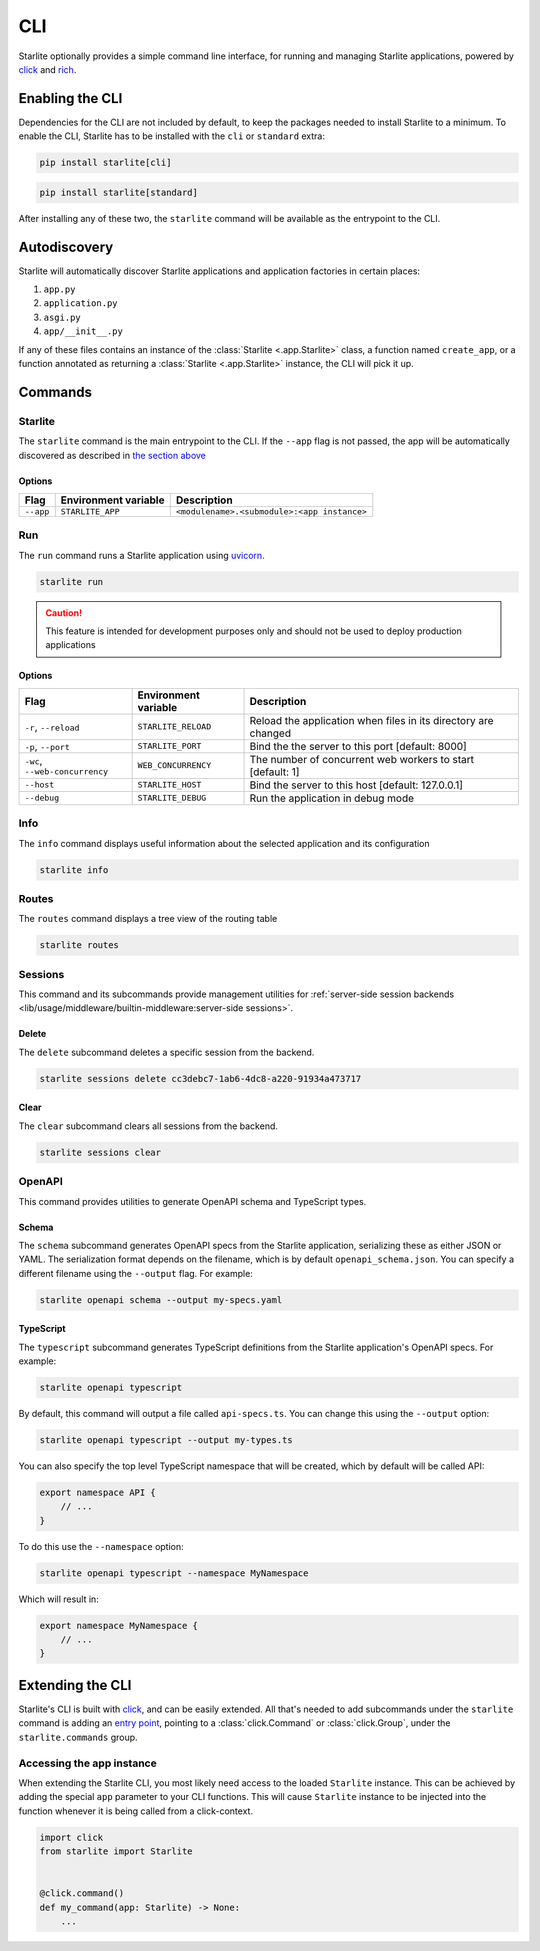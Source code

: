 CLI
===

Starlite optionally provides a simple command line interface, for running and managing
Starlite applications, powered by `click <https://click.palletsprojects.com/>`_ and
`rich <https://rich.readthedocs.io>`_.

Enabling the CLI
----------------

Dependencies for the CLI are not included by default, to keep the packages needed to install
Starlite to a minimum. To enable the CLI, Starlite has to be installed with the ``cli`` or ``standard``
extra:

.. code-block:: shell

   pip install starlite[cli]

.. code-block:: shell

   pip install starlite[standard]

After installing any of these two, the ``starlite`` command will be available as the entrypoint
to the CLI.

Autodiscovery
-------------

Starlite will automatically discover Starlite applications and application factories in
certain places:

1. ``app.py``
2. ``application.py``
3. ``asgi.py``
4. ``app/__init__.py``

If any of these files contains an instance of the :class:`Starlite <.app.Starlite>` class, a function named
``create_app``, or a function annotated as returning a :class:`Starlite <.app.Starlite>` instance, the CLI will pick it up.

Commands
--------

Starlite
^^^^^^^^

The ``starlite`` command is the main entrypoint to the CLI. If the ``--app`` flag is not passed,
the app will be automatically discovered as described in `the section above <autodiscovery>`_

Options
~~~~~~~

+-----------+---------------------------+---------------------------------------------+
| Flag      | Environment variable      | Description                                 |
+===========+===========================+=============================================+
| ``--app`` | ``STARLITE_APP``          | ``<modulename>.<submodule>:<app instance>`` |
+-----------+---------------------------+---------------------------------------------+


Run
^^^

The ``run`` command runs a Starlite application using `uvicorn <https://www.uvicorn.org/>`_.

.. code-block:: shell

   starlite run

.. caution::

    This feature is intended for development purposes only and should not be used to
    deploy production applications

.. _cli-run-options:

Options
~~~~~~~

+-------------------------------------+---------------------------+-----------------------------------------------------------------+
| Flag                                | Environment variable      | Description                                                     |
+========================+============+=========+=================+=================================================================+
| ``-r``\ , ``--reload``              | ``STARLITE_RELOAD``       |  Reload the application when files in its directory are changed |
+-------------------------------------+---------------------------+-----------------------------------------------------------------+
| ``-p``\ , ``--port``                | ``STARLITE_PORT``         | Bind the the server to this port [default: 8000]                |
+-------------------------------------+---------------------------+-----------------------------------------------------------------+
| ``-wc``\ , ``--web-concurrency``    | ``WEB_CONCURRENCY``       | The number of concurrent web workers to start [default: 1]      |
+-------------------------------------+---------------------------+-----------------------------------------------------------------+
| ``--host``                          | ``STARLITE_HOST``         | Bind the server to this host [default: 127.0.0.1]               |
+-------------------------------------+---------------------------+-----------------------------------------------------------------+
| ``--debug``                         | ``STARLITE_DEBUG``        | Run the application in debug mode                               |
+-------------------------------------+---------------------------+-----------------------------------------------------------------+


Info
^^^^

The ``info`` command displays useful information about the selected application and its configuration

.. code-block:: shell

   starlite info


.. image:: /images/cli/starlite_info.png
   :alt: starlite info


Routes
^^^^^^

The ``routes`` command displays a tree view of the routing table

.. code-block:: shell

   starlite routes


.. image:: /images/cli/starlite_routes.png
   :alt: starlite info


Sessions
^^^^^^^^

This command and its subcommands provide management utilities for
:ref:`server-side session backends <lib/usage/middleware/builtin-middleware:server-side sessions>`.

Delete
~~~~~~

The ``delete`` subcommand deletes a specific session from the backend.

.. code-block:: shell

   starlite sessions delete cc3debc7-1ab6-4dc8-a220-91934a473717

Clear
~~~~~

The ``clear`` subcommand clears all sessions from the backend.

.. code-block:: shell

   starlite sessions clear

OpenAPI
^^^^^^^

This command provides utilities to generate OpenAPI schema and TypeScript types.

Schema
~~~~~~

The ``schema`` subcommand generates OpenAPI specs from the Starlite application, serializing these as either JSON or YAML.
The serialization format depends on the filename, which is by default ``openapi_schema.json``. You can specify a different
filename using the ``--output`` flag. For example:

.. code-block:: shell

   starlite openapi schema --output my-specs.yaml

TypeScript
~~~~~~~~~~

The ``typescript`` subcommand generates TypeScript definitions from the Starlite application's OpenAPI specs.  For example:

.. code-block:: shell

   starlite openapi typescript

By default, this command will output a file called ``api-specs.ts``. You can change this using the ``--output`` option:

.. code-block:: shell

   starlite openapi typescript --output my-types.ts

You can also specify the top level TypeScript namespace that will be created, which by default will be called API:

.. code-block:: typescript

   export namespace API {
       // ...
   }

To do this use the ``--namespace`` option:

.. code-block:: shell

   starlite openapi typescript --namespace MyNamespace

Which will result in:

.. code-block:: typescript

   export namespace MyNamespace {
       // ...
   }

Extending the CLI
-----------------

Starlite's CLI is built with `click <https://click.palletsprojects.com/>`_, and can be easily extended.
All that's needed to add subcommands under the ``starlite`` command is adding an
`entry point <https://packaging.python.org/en/latest/specifications/entry-points/>`_, pointing to a
:class:`click.Command` or :class:`click.Group`, under the
``starlite.commands`` group.

.. tab-set::

    .. tab-item:: setup.py

        .. code-block:: python

           from setuptools import setup

           setup(
               name="my-starlite-plugin",
               ...,
               entry_points={
                   "starlite.commands": ["my_command=my_starlite_plugin.cli:main"],
               },
           )



    .. tab-item:: poetry

        .. code-block:: toml

           [tool.poetry.plugins."starlite.commands"]
           my_command = "my_starlite_plugin.cli:main"



Accessing the app instance
^^^^^^^^^^^^^^^^^^^^^^^^^^

When extending the Starlite CLI, you most likely need access to the loaded ``Starlite`` instance.
This can be achieved by adding the special ``app`` parameter to your CLI functions. This will cause
``Starlite`` instance to be injected into the function whenever it is being called from a click-context.

.. code-block:: python

   import click
   from starlite import Starlite


   @click.command()
   def my_command(app: Starlite) -> None:
       ...
